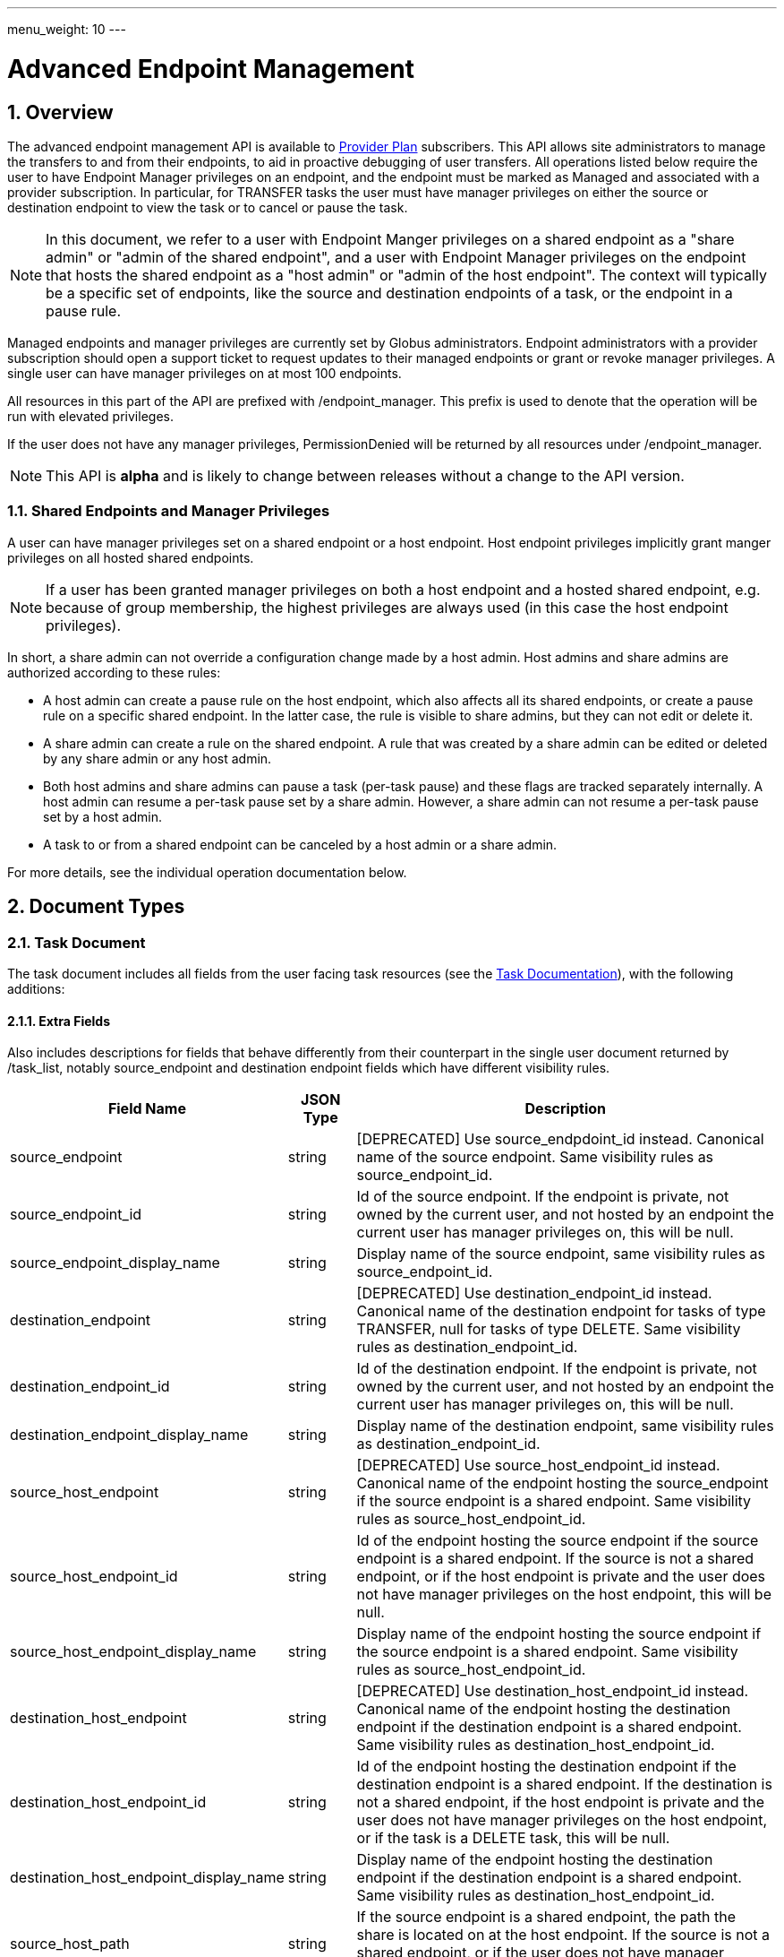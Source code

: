 ---
menu_weight: 10
---

= Advanced Endpoint Management
:toc:
:toclevels: 3
:numbered:

// use outfilesuffic in relative links to make them work on github
ifdef::env-github[:outfilesuffix: .adoc]


== Overview

The advanced endpoint management API is available to
http://www.globus.org/providers/provider-plans[Provider Plan] subscribers.
This API allows site administrators to manage the transfers to and from their
endpoints, to aid in proactive debugging of user transfers. All operations
listed below require the user to have +Endpoint Manager+ privileges on an
endpoint, and the endpoint must be marked as +Managed+ and associated with a
provider subscription. In particular, for +TRANSFER+ tasks the user must have
manager privileges on either the source or destination endpoint to view the
task or to cancel or pause the task.

NOTE: In this document, we refer to a user with +Endpoint Manger+
privileges on a shared endpoint as a "share admin" or "admin of the shared
endpoint", and a user with +Endpoint Manager+ privileges on the endpoint
that hosts the shared endpoint as a "host admin" or "admin of the
host endpoint". The context will typically be a specific set of
endpoints, like the source and destination endpoints of a task, or the
endpoint in a pause rule.

Managed endpoints and manager privileges are currently set by Globus
administrators. Endpoint administrators with a provider subscription should
open a support ticket to request updates to their managed endpoints or grant
or revoke manager privileges. A single user can have manager privileges on
at most 100 endpoints.

All resources in this part of the API are prefixed with +/endpoint_manager+.
This prefix is used to denote that the operation will be run with elevated
privileges.

If the user does not have any manager privileges, +PermissionDenied+ will be
returned by all resources under +/endpoint_manager+.

NOTE: This API is *alpha* and is likely to change between releases without
a change to the API version.

=== Shared Endpoints and Manager Privileges

A user can have manager privileges set on a shared endpoint or a host endpoint.
Host endpoint privileges implicitly grant manger privileges on all hosted
shared endpoints.

NOTE: If a user has been granted manager privileges on both a host endpoint and
a hosted shared endpoint, e.g. because of group membership, the highest
privileges are always used (in this case the host endpoint privileges).

In short, a share admin can not override a configuration change made by
a host admin. Host admins and share admins are authorized according to these
rules:

* A host admin can create a pause rule on the host endpoint, which also
affects all its shared endpoints, or create a pause rule on a specific shared
endpoint. In the latter case, the rule is visible to share admins, but they
can not edit or delete it.
* A share admin can create a rule on the shared endpoint.  A rule
that was created by a share admin can be edited or deleted by any share admin
or any host admin.
* Both host admins and share admins can pause a task (per-task
pause) and these flags are tracked separately internally.  A host admin can
resume a per-task pause set by a share admin.  However, a share admin can not
resume a per-task pause set by a host admin.
* A task to or from a shared endpoint can be canceled by a host admin or a
share admin.

For more details, see the individual operation documentation below.

== Document Types

=== Task Document

The +task+ document includes all fields from the user facing task resources
(see the link:../task#document_types[Task Documentation]), with
the following additions:

==== Extra Fields

Also includes descriptions for fields that behave differently from their
counterpart in the single user document returned by +/task_list+, notably
source_endpoint and destination endpoint fields which have different visibility
rules.

[cols="1,1,8",options="header"]
|===================
| Field Name     | JSON Type | Description

| source_endpoint
| string
| [DEPRECATED] Use +source_endpdoint_id+ instead.
  Canonical name of the source endpoint. Same visibility
  rules as +source_endpoint_id+.

| source_endpoint_id
| string
| Id of the source endpoint. If the endpoint is private, not owned by the
  current user, and not hosted by an endpoint the current user has manager
  privileges on, this will be null.

| source_endpoint_display_name
| string
| Display name of the source endpoint, same visibility rules as
  +source_endpoint_id+.

| destination_endpoint
| string
| [DEPRECATED] Use +destination_endpoint_id+ instead.
  Canonical name of the destination endpoint for tasks of type
  +TRANSFER+, null for tasks of type +DELETE+. Same visibility rules
  as +destination_endpoint_id+.

| destination_endpoint_id
| string
| Id of the destination endpoint. If the endpoint is private, not owned by the
  current user, and not hosted by an endpoint the current user has manager
  privileges on, this will be null.

| destination_endpoint_display_name
| string
| Display name of the destination endpoint, same visibility rules as
  +destination_endpoint_id+.

| source_host_endpoint
| string
| [DEPRECATED] Use +source_host_endpoint_id+ instead.
  Canonical name of the endpoint hosting the source_endpoint if
  the source endpoint is a shared endpoint. Same visibility rules as
  +source_host_endpoint_id+.

| source_host_endpoint_id
| string
| Id of the endpoint hosting the source endpoint if
  the source endpoint is a shared endpoint. If the source is not a shared
  endpoint, or if the host endpoint is private and the user does not have
  manager privileges on the host endpoint, this will be null.

| source_host_endpoint_display_name
| string
| Display name of the endpoint hosting the source endpoint if
  the source endpoint is a shared endpoint. Same visibility rules as
  +source_host_endpoint_id+.

| destination_host_endpoint
| string
| [DEPRECATED] Use +destination_host_endpoint_id+ instead. Canonical name of
  the endpoint hosting the destination endpoint
  if the destination endpoint is a shared endpoint. Same visibility rules
  as +destination_host_endpoint_id+.

| destination_host_endpoint_id
| string
| Id of the endpoint hosting the destination endpoint if
  the destination endpoint is a shared endpoint.
   If the destination is not
  a shared endpoint, if the host endpoint is private and the user does not
  have manager privileges on the host endpoint, or if the task is a
  +DELETE+ task, this will be +null+.

| destination_host_endpoint_display_name
| string
| Display name of the endpoint hosting the destination endpoint if
  the destination endpoint is a shared endpoint. Same visibility rules as
  +destination_host_endpoint_id+.

| source_host_path
| string
| If the source endpoint is a shared endpoint, the path the share is located
  on at the host endpoint. If the source is not a shared endpoint, or if the
  user does not have manager privileges on the host endpoint, this will
  be null.

| destination_host_path
| string
| If the source endpoint is a shared endpoint, the path the share is located
  on at the host endpoint. If the destination is not a shared endpoint, if
  the user does not have manager privileges on the host endpoint, or if the
  task is a +DELETE+ task, this will be +null+.

| is_ok
| boolean
| For active tasks, this will be True if +nice_status+ is either +OK+ or
  +Queued+. Always null for completed tasks, which do not have +nice_status+.

| source_local_user
| string
| The name of the local user that the activation credential mapped to
  on the source endpoint at the time the task was started. This will always
  be "null" for S3 endpoints, and will be "null" initially for all tasks
  until the information can be acquired. For Globus Connect Personal endpoint,
  this will be the local user that the application was run as during
  setup. For shared endpoints, this will be the local user that was used
  when creating the shared endpoint. This will also be "null" on older jobs,
  that were started before this feature was added, and if the GridFTP server
  of the endpoint does not support the `SITE WHOAMI` command. For shared
  endpoints, this field will be "null" unless the user has manager privileges
  on the host endpoint. For all other endpoint types, this will be "null"
  unless the user has manager privileges on the endpoint itself.

| source_local_user_status
| string
a|A status code indicating if the local user is available for the source
  endpoint, or the reason it's not available. It can have any of the
  following values, and new values may be added in the future:

    "OK":: The local user is set.
    "NO_PERMISSION":: The user does not have manager privileges on the
                      endpoint (or for shared endpoints, the user does not
                      have manager privileges on the host endpoint).
    "NOT_SCANNED":: For active tasks, this indicates that the async process
                    that fetches the local user has not completed. For
                    complete tasks, this indicates that the task completed
                    before this feature was added or cancelled before the
                    local user could be fetched.
    "S3_UNSUPPORTED":: The endpoint is an S3 endpoint, and does not support
                       the local user feature.
    "ENDPOINT_ERROR":: An error occured while contacting the endpoint to
                       determine the local user. The most likely cause is
                       an older GridFTP server that does not support
                       the `SITE WHOAMI` command.

| destination_local_user
| string
| Like +source_local_user+ but for the destination endpoint. Always
  "null" for delete tasks, which don't have a destination.

| destination_local_user_status
| string
| Like +source_local_user_status+, but for the destination endpoint. In
  addition to the status codes described above, it can have the value
  "NO_ENDPOINT" for delete tasks.

| owner_linked_ids
| string list
| List of identity ids linked to the primary identity (available in the
  +owner_id+ field) at the time the task was submitted. Does not include
  the +owner_id+. This is used by task list filtering using +filter_owner_id+
  and for pause rules with an +identity_id+ set. Note that for old tasks
  prior to the 5.2 release, this will be empty, and matching is done based
  only on +owner_id+.

| owner_string
| string
| The Globus Auth identity username corresponding to the primary task
  owner (with id +owner_id+). This is provided as a convenience to clients,
  as something that can be displayed to end users (without having to call
  the Globus Auth API to get the identity details using +owner_id+).
|===================

=== Admin cancel document

The admin cancel document is used to request and track cancellation of
one or more tasks by id.

.Admin cancel document example
-----------------------
{
  "DATA_TYPE": "admin_cancel", 
  "id": 985,
  "message": "Disk failure on GridFTP server",
  "task_id_list": ["041751b8-d6e3-4452-82a7-aa98200f4557",
                   "b30c7cb0-946e-4397-aaa4-a541a2c3ee77"],
  "done": false
}
-----------------------

==== Admin cancel fields

[cols="1,1,8",options="header"]
|===================
| Field Name     | JSON Type | Description

| DATA_TYPE
| string
| Always has value "admin_cancel" to indicate this document type.

| message
| string
| Message to users as to why the tasks are being canceled. This will be
  included in the email notification sent to the owners of each canceled task.
  This field is required and must be non-empty, with a maximum of 256
  characters. Unicode is supported. Not included in create response or later
  GET responses.

| id
| string
| Unique id of this bulk cancel request. This should not be set in create
  requests, and will be generated by the system and set in the create
  response.

| done
| boolean
| "true" when all tasks in the list have been canceled or finished on their
  own, "false" otherwise. Returned in the create response and the status
  request, not used on in the create request body.

| task_id_list
| string list
| List of task ids, maximum 1000. Not included in the create response or
  later GET responses to save bandwidth on large cancel requests. Note that
  the limit of 1000 is larger than the limit on the +filter_task_id+ parameter
  on +task_list+.
|===================


=== Admin pause document

The admin pause document is used to request pause for one or more tasks by id.
This is tracked separately from pause rules.

.Admin pause document example
-----------------------
{
  "DATA_TYPE": "admin_pause", 
  "message": "Scratch is getting full",
  "task_id_list": ["041751b8-d6e3-4452-82a7-aa98200f4557",
                   "b30c7cb0-946e-4397-aaa4-a541a2c3ee77"],
}
-----------------------

==== Admin pause fields

[cols="1,1,8",options="header"]
|===================
| Field Name     | JSON Type | Description

| DATA_TYPE
| string
| Always has value "admin_pause" to indicate this document type.

| message
| string
| Message to users as to why the tasks are being canceled. This will be
  included in the email notification sent to the owners of each canceled task.
  This field is required and must be non-empty, with a maximum of 256
  characters. Unicode is supported.

| task_id_list
| string list
| List of task ids, maximum 1000. Not included in the create response or
  later GET responses to save bandwidth on large pause requests.
|===================

=== Admin resume document

The admin resume document is used to request resume of
one or more tasks by id.

.Admin resume document example
-----------------------
{
  "DATA_TYPE": "admin_resume", 
  "task_id_list": ["041751b8-d6e3-4452-82a7-aa98200f4557",
                   "b30c7cb0-946e-4397-aaa4-a541a2c3ee77"],
}
-----------------------

==== Admin resume fields

[cols="1,1,8",options="header"]
|===================
| Field Name     | JSON Type | Description

| DATA_TYPE
| string
| Always has value "admin_resume" to indicate this document type.

| task_id_list
| string list
| List of task ids, maximum 1000. Note that
  the limit of 1000 is larger than the limit on the +filter_task_id+ parameter
  on +task_list+.
|===================


[[pause_rule_document]]
=== Pause rule document

The pause rule document represents a rule that causes tasks and certain
operation to be paused.

.Uniqueness
Pause rule uniqueness is enforced on (+endpoint_id+, +identity_id+,
+created_by_host_manager+). For shared endpoints, this means that for each
pair of (+endpoint_id+, +identity_id+), there can be one pause rule created by
a host admin and one created by a share admin. In all other cases, there can
only be one such rule. Rules on the entire endpoint, i.e. with a null
+identity_id+, are treated as a special value of +identity_id+ regarding
uniqueness, so there can be only one endpoint wide rule
(or two on shared endpoints).

.Pause rule document example
-----------------------
{
  "DATA_TYPE": "pause_rule", 
  "id": 985,
  "message": "Quota exceeded, please delete data from /scratch",
  "endpoint_id": "339abc22-aab3-4b45-bb56-8d40535bfd80",
  "endpoint_display_name": "Globus Tutorial Endpoint 1",
  "identity_id": "bbe7b12b-d397-41e3-8895-3b56518302ef",
  "start_time": null,
  "modified_by_id": "4c77dd76-aa99-4490-af19-dc81a312c3a1",
  "modified_time": "2015-05-04 16:32:39+00:00"
  "created_by_host_manager": true,
  "pause_ls": false,
  "pause_mkdir": true,
  "pause_rename": true,
  "pause_task_delete": true,
  "pause_task_transfer_write": true,
  "pause_task_transfer_read": false,
}
-----------------------

==== Pause rule fields

[cols="1,1,8",options="header"]
|===================
| Field Name     | JSON Type | Description

| DATA_TYPE
| string
| Always has value "pause_rule" to indicate this document type.

| id
| string
| Unique id of this pause rule. This should not be set in create
  requests, and will be generated by the system and set in the create
  response.

| message
| string
| Message to users as to why the tasks are being paused. This will be
  included in the email notification sent to the owners of each canceled task.
  This field is required and must be non-empty, with a maximum of 256
  characters. Unicode is supported.

| start_time
| ISO 8601 datetime string, null,  or "now"
| If null (the default value), pause existing tasks and all future tasks. If
  specified, only pause tasks created at or after the specified time. If the
  special string "now", exact case, is specified, uses the current time on
  the server at the time the request is received.

| endpoint_id
| string
| Id of the endpoint to pause new tasks on. Required (for backward
  compatibility, +endpoint+ can be specified instead, but all code should
  be updated to use +endpoint_id+).

| endpoint_display_name
| string
| Display name of the endpoint. This is an output only field, for convenience
  when displaying pause rules. Note that it may be null if the display name
  has not been set for the endpoint. In that case, consider using the
  endpoint's canonical name in the +endpoint+ field for display.

| endpoint
| string
| [DEPRECATED] Use +endpoint_id+ instead. Canonical name of the endpoint to
  pause new tasks on.

| user
| string
| [DEPRECATED] Use +identity_id+ isntead.
  Username of a user to pause tasks for on the endpoint. If
  +identity_id+ is set to an identity that has never been used in the Transfer
  service, then this will be null. This will also be null for rules that apply
  to all users on an endpoint, in which case +identity_id+ will also be null.

| identity_id
| string
| Identity id of an identity to pause tasks for on the endpoint,
  or null to indicate all identities on the endpoint. This will affect
  tasks with a matching +owner_id+ or with a match in +owner_linked_ids+.

| modified_time
| ISO 8601 datetime string
| Time the rule was created or last updated. This is set by the server on
  create and update and can't be modified by clients.

| modified_by
| string
| [DEPRECATED] Username of the user who last updated or created the pause rule.
  Note that this field will not be included in the
  link:../task#limited_pause_rule_document[pause_rule_limited]
  documents returned by the get task pause info and get my effective pause rule
  operations. Use +modified_by_id+ instead. If the modified by
  identity id is not a globus-id.org identity, this will be the same as
  the +modified_by_id+.

| modified_by_id
| string
| Identity id of the identity that last updated or created the pause rule.
  If the user is a share admin and not a host admin, and
  the rule has +created_by_host_manager+ set to true, or has been updated
  by a host admin, this field and +modified_by+ will be set to null.
  Note that this field will not be included in the
  link:../task#limited_pause_rule_document[pause_rule_limited]
  documents returned by the get task pause info and get my effective pause rule
  operations.

| created_by_host_manager
| boolean
| Rules created by a share admin will have this field set to false; in all
  other cases it will be true. When true, share admins will
  be able to view the rule, but will not be able to edit it. See the
  operation documentation for details about authorization requirements.
  This field will not be included in the
  link:../task#limited_pause_rule_document[pause_rule_limited]
  documents returned by the get task pause info and get my effective pause rule
  operations.

| pause_ls
| boolean
| Whether to 'pause' or prevent ls operations against the
  endpoint. Default "true".

| pause_mkdir
| boolean
| Whether to 'pause' or prevent mkdir operations against the
  endpoint that match the rule. Default "true". Note that this only affects
  the API mkdir resource and CLI mkdir command - if +pause_transfer_write+ is
  "false", then directories can be created as part of the transfer operation.

| pause_rename
| boolean
| Whether to 'pause' or prevent rename operations against the
  endpoint that match the rule. Default 'true'.

| pause_task_delete
| boolean
| Whether to pause matching tasks of type "DELETE". Default "true".

| pause_task_transfer_write
| boolean
| Whether to pause matching tasks of type "TRANSFER" with the endpoint as
  destination.

| pause_task_transfer_read
| boolean
| Whether to pause matching tasks of type "TRANSFER" with the endpoint as
  source.
|===================


////
=== Fault (v2)

The "fault" resource represents a parsed error event.

Note: hostname can be parsed from the () in Server:;  for GCP it's hidden and
just shows "Globus Connect". If server != managed ep, we could expose only
code and description. See source/conn/error.cpp.

"fields" in details from conn/error:
Error (state)

.Fault Document Example
------------------------
{
    "path": "/home/user/project1/data1.txt",
    "server_hostname": "gridftp.genericu.edu",
    "time": "2014-....",
    "message": "explosions!"
}
------------------------
////
 

== Common Query Parameters

[cols="1,8",options="header"]
|===================
| Name   | Description
| fields | Comma separated list of fields to include in the response. This can
           be used to save bandwidth on large list responses when not all
           fields are needed. For list document types (with +DATA_TYPE+ ending
           in "_list"), this selects the fields of the item documents,
           not the top level paging and list meta data fields.
|===================


== Common Errors

[cols="1,1,8",options="header"]
|===================
| Code              | HTTP Status  | Description
| EndpointNotFound  |404  | If <endpoint_xid> not found

| TaskNotFound      |404  | If the task specified by <task_id> is not found

| PauseRuleNotFound |404  | If the pause rule specified by
                         <pause_rule_id> is not found

| PermissionDenied  |403  | If user does not have manager privileges on one
                            or more of the specified tasks, endpoints, or
                            pause rules.

| ServiceUnavailable|503  | If the service is down for maintenance.
|===================


== Path Arguments

The operations below make use of the following arguments in the URL path. In
this documentation parameter names are denoted by +<+ and +>+; these should not
be included literally in the request path.

[cols="1,1,8",options="header"]
|===================
| Name              | Type  | Description
| endpoint_xid      | string
| The +id+ field of the endpoint, or for backward compatibility the
  +canonical_name+ of the endpoint. The latter is deprecated, and all clients
  should be updated to use +id+.

| task_id  | string | Unique id string of a task.
|===================


== Operations

=== Get tasks

Get a list of tasks involving the endpoints the user has manager privileges
for. All requests will implicitly filter based on the privileges of the user.
The results can be sorted and filtered in different ways, and paging is
required unless a filter to show only active tasks is used.

To facilitate paging, the result has fields +last_key+, +has_next_page+, and
+limit+ at the top level. If +has_next_page+ is true, +last_key+ can be passed
as a query parameter to fetch the next page. If +has_next_page+ is false, there
are no more results at the time of the request. The +limit+ field echoes the
client specified limit from the query string, or the default if none was
specified.

NOTE: The name of the source and destination endpoints (fields
+source_endpoint+ and +destination_endpoint+) will be visible if the endpoint
is public or if it's owned by the current user, just like standard visibility
in +/endpoint_list+. As a special case, if the endpoint is private and not
owned by the current user (and would normally be hidden), but the current user
has manager privileges on the host, then the name will be visible.  This is the
same as the visibility rules for +/endpoint_manager/endpoint/<endpoint_xid>+.
See the extra field descriptions above for visibility of the host endpoint name
and path.

[cols="h,5"]
|============
| URL
| /endpoint_manager/task_list

| Method
| GET

| Response Body a| List of Task documents.
------------------------------------
{
    "DATA_TYPE": "task_list",
    "limit": 10,
    "last_key": "123abc",
    "has_next_page": true,
    "DATA": [
        {
            "DATA_TYPE": "task",

            "source_endpoint": "bob#myshare",
            "source_host_endpoint": "org1#server3",
            "source_host_path": "/projects/experiment7/",

            "destination_endpoint": "bob#laptop",
            "destination_host_endpoint": null,
            "destination_host_path": null,

            "username": "jsmith",
            "task_id": "12345678-9abc-def0-1234-56789abcde03",
            "type": "TRANSFER",
            "status": "ACTIVE",
            "request_time": "2000-01-02 03:45:06+00:00",
            "completion_time": null,
            "deadline": "2000-01-03 03:45:06+00:00",

            "nice_status": "OK",
            "nice_status_short_description": "OK",
            "nice_status_details": null,
            "nice_status_expires_in": -1,
            "is_ok": true,

            "bytes_checksummed": 10,
            "bytes_transferred": 10240,
            "effective_bytes_per_second": 171,

            "delete_destination_extra": false,
            "sync_level": null,
            "verify_checksum": false
            "encrypt_data": false,
            "preserve_timestamp": false,

            "history_deleted": false,
            "command": "transfer",
            "label": null,

            "faults": 0,
            "directories": 10,
            "files": 10,
            "files_skipped": 3,
            "subtasks_canceled": 10,
            "subtasks_expired": 10,
            "subtasks_failed": 10,
            "subtasks_pending": 10,
            "subtasks_retrying": 10,
            "subtasks_succeeded": 10,
            "subtasks_total": 10,
        }
    ]
}
------------------------------------
|============

==== Query Parameters

[cols="1,1,1,8",options="header"]
|===================
| Query Parameter | Type | Default | Description

| last_key
| string
| null
| Opaque value representing the last element in the previous result set
  page, used to fetch the following page. This will return all results
  starting from but not including the last element of the previous page.

| limit
| int
| 100
| Maximum number of results to return. The maximum allowed limit is
  1000. If +filter_status+ is a subset of ("ACTIVE", "INACTIVE"), +limit=0+
  is supported as a shortcut for +limit=1000+. It was originally designed
  to return all active tasks, but this was a mistake in the original design
  because the number of active tasks is not bounded. It's unlikely we will
  have more than 1000 active tasks any time soon, but it's not the kind of
  thing we want to risk. For this reason +limit=0+ is deprecated, but
  for now the UX can safely assume that it will return all active tasks
  (which it will with very high probability, just not 100%).

| filter_*
| string
| null
| See filter documentation below.

|===================

==== Ordering

Tasks that are still in progress are always sorted by +request_time+ descending
(newest first). Completed tasks are sorted by +completion_time+ descending.
In progress tasks will be sorted before completed tasks.

==== Filters

===== Filter Syntax

Filters are passed as separate query parameters, of the form
+filter_FILTERNAME=FILTERVALUE+. Many of the filters are named after a field
they apply to, but a few are custom filters with more complex behavior.

If multiple filters are set in the request, only results matching all filters
will be returned - there is an implicit logical AND between filters, unless
otherwise specified. Within a single filter that accepts multiple values, there
is typically an implicit OR. For example, specifying
+filter_task_id=123,456,678+ will return tasks with id 123 OR 456 OR 678.

Filter values, like any other query parameter value, must be percent encoded.
The query parameter names will always be safe to pass without further
encoding, because they use a subset of characters that do not require
encoding.

[[task_filters]]
===== Task List Filters

All task list filters are subject to the user's endpoint manager privileges.
For example, filtering on user will only return tasks submitted by that user if
they involve an endpoint the requesting user has manager privileges on. Some
requests will result in an error: specifying a task_id filter for a task that
does not involve an endpoint the user has manager privileges on will result in
a +PermissionDenied+ error.

For any query that doesn't specify a +filter_status+ that is a subset of
("ACTIVE", "INACTIVE"), at least one of +filter_task_id+ or
+filter_endpoint+ is required. This requirement is present because completed
tasks are stored separately in a very large table and it is very expensive to
query without making use of an index, which can be done only if an appropriate
filter is present.

[cols="1,1,8",options="header"]
|===================
| Query Parameter | Filter Type | Description

| filter_status
| equality list
| Comma separated list of task statuses.
  Return only tasks with any of the specified statuses. Note that in-progress
  tasks will have status "ACTIVE" or "INACTIVE", and completed tasks will
  have status "SUCCEEDED" or "FAILED".

| filter_task_id
| equality list
| Comma separated list of task_ids, limit 50. Return only tasks with any
  of the specified ids. If any of the specified tasks does not involve an
  endpoint the user has manager privileges for, a +PermissionDenied+ error
  will be returned. This filter can't be combined with any other filter.
  If another filter is passed, a +BadRequest+ will be returned.

| filter_owner_id
| equality
| A Globus Auth identity id. Limit results to tasks submitted by the
  specified identity, or linked to the specified identity at submit time.
  In other words, a task will be returned if the value of +filter_owner_id+ is
  equal to the task +owner_id+ or is in the +owner_linked_ids+ list.
  Returns +UserNotFound+ if the identity does not exist or has never used the
  Globus Transfer service. If no tasks were submitted by this user to an
  endpoint the current user has manager privileges on, an empty result set
  will be returned. Unless filtering for running tasks (i.e. +filter_status+
  is a subset of ("ACTIVE", "INACTIVE"), +filter_endpoint+ is required when
  using +filter_owner_id+.

| filter_username
| equality
| [DEPRECATED] Use +filter_owner_id+ instead.
  A Globus username. The username is mapped to the globus identity id,
  and passed to +filter_owner_id+. Just like +filter_owner_id+,
  +filter_endpoint+ is required unless filtering for running tasks.
  Returns +UserNotFound+ if the user does not exist.

| filter_endpoint
| equality
| Single endpoint id or canonical name. Using canonical name is deprecated.
  Return only tasks with a matching source or destination endpoint or matching
  source or destination host endpoint.

| filter_is_paused
| boolean equality
| Return only tasks with the specified +is_paused+ value. Requires that
  +filter_status+ is also passed and contains a subset of "ACTIVE" and
  "INACTIVE". Completed tasks always have +is_paused+ equal to "false" and
  filtering on their paused state is not useful and not supported.
  Note that pausing is an async operation, and after a pause rule
  is inserted it will take time before the is_paused flag is set on all
  affected tasks. Tasks paused by id will have the +is_paused+ flag set
  immediately.

| filter_completion_time
| datetime range
| Start and end date-times separated by a comma. Each datetime should be
  specified as a string in ISO 8601 format: YYYY-MM-DDTHH:MM:SS, where the "T"
  separating date and time is literal, with optional
  \+/-HH:MM for timezone. If no timezone is specified, UTC is assumed, or a
  trailing "Z" can be specified to make UTC explicit. A space
  can be used between the date and time instead of a space.
  A blank string may be used for either the start or end (but not both)
  to indicate no limit on that side.
  Returns only complete tasks with +completion_time+ in the specified
  range. If the end date is blank, it will also include all active tasks,
  since they will complete some time in the future.

| filter_min_faults
| int
| Minimum number of cumulative faults, inclusive.
  Return only tasks with +faults >= N+, where N is the filter value.
  Use +filter_min_faults=1+ to find all tasks with at least one fault.
  Note that many errors are not fatal and the task may still be successful
  even if +faults >= 1+.
  See the link:../task#task_fields[faults field] documentation for
  details.

| filter_local_user
| equality
| A valid username for the target system running the endpoint, as a utf8
  encoded string. Requires that +filter_endpoint+ is also set. Return only
  tasks that have successfully fetched the local user from the endpoint, and
  match the values of +filter_endpoint+ and +filter_local_user+ on the source
  or on the destination.
|===================

////
| filter_is_ok
| boolean
| 1 for True, 0 for False. If 1, return only tasks with a +nice_status+
  indicating the job is not currently having problems (+OK+ or +Queued+).
  If 0, return only tasks that are encountering errors. This filter is
  only supported when +filter_status+ is a subset of ("ACTIVE", "INACTIVE"),
  because completed tasks do not have a +nice_status+.
////

=== Get task

Get details of a single task by id. The result will include the
link:../task#task_fields[standard task fields]
and the <<_extra_fields,extra task fields>> described above.

.Authorization
Requires endpoint management privileges on a source or destination endpoint
(host or share) of the task. Note that if the user owns the task but does not
have management privileges on an endpoint this will still return a
"PermissionDenied" error.

[cols="h,5"]
|============
| URL
| /endpoint_manager/task/<task_id>

| Method
| GET

| Response Body | Task document.
|============


=== Get task events

Get list of events for a single task. Paging is done using the old
+limit+ and +offset+ parameters.

See the link:../task#event[event document] documentation for
details.

.Authorization
Requires endpoint management privileges on a source or destination endpoint
(host or share) of the task. Note that if the user owns the task but does not
have management privileges on an endpoint this will still return a
"PermissionDenied" error.

[cols="h,5"]
|============
| URL
| /endpoint_manager/task/<task_id>/event_list

| Method
| GET

| Response Body | List of event documents
|============

==== Query Parameters

[cols="1,1,1,8",options="header"]
|===================
| Query Parameter | Type | Default | Description

| offset
| int
| 0
| Return results starting from this offset within the total result set. Note
  that for active tasks this results set will be changing, and as the result
  set changes so will the meaning of the offset. For this reason, paging
  through events on active tasks may return unexpected results.

| limit
| int
| 100
| Maximum number of results to return. The maximum allowed limit is
  1000.

| filter_*
| string
| null
| See filter documentation below.

|===================

==== Ordering

Results are sorted by time descending (newest first).

==== Filters

[cols="1,1,8",options="header"]
|===================
| Query Parameter | Filter Type | Description

| filter_is_error
| flag
| 1 for True. Return only events that are errors. The inverted form
  (returning only non-errors) is not supported. By default all events
  are returned.
|===================


[[get_task_pause_info_as_admin]]
=== Get task pause info as admin

This operation returns the same information as the
link:../task#get_task_pause_info[normal user get task pause info
operation],
but has different authorization requirements. Note that +pause_rule_limited+
documents are still returned instead of the full +pause_rule+,
since the result can include pause rules for endpoints the current
user does not have manager privileges on.

.Authorization
Requires endpoint management privileges on a source or destination endpoint
(host or share) of the task. Note that if the user owns the task but does not
have management privileges on an endpoint this will still return a
"PermissionDenied" error.

[cols="h,5"]
|============
| URL
| /endpoint_manager/task/<task_id>/pause_info

| Method
| GET

| Response Body a| 
-------------------------------------------------------------------
{
    "DATA_TYPE": "pause_info_limited",
    "pause_rules": [... list of pause_rule_limited documents...],
    "source_pause_message": null,
    "destination_pause_message": "Disk problems, pausing all tasks until we resolve",
    "source_pause_message_share": null,
    "destination_pause_message_share": null
}
-------------------------------------------------------------------
|============


=== Get task successful transfers as admin

For a "TRANSFER" type task, get a list of files transferred successfully, after
a task is complete (with +status+ "FAILED" or "SUCCEEDED"), as an endpoint
admin. See
link:../task#get_task_successful_transfers[Get task successful transfers]
(as normal user) for details.
If the current user has management privileges on only one of the endpoints, the
paths corresponding to the other endpoint will be "null".

.Authorization
Requires endpoint management privileges on a source or destination endpoint
(host or share) of the task. Note that if the user owns the task but does not
have management privileges on an endpoint this will still return a
"PermissionDenied" error.

[cols="h,5"]
|============
| URL
| /endpoint_manager/task/<task_id>/successful_transfers [?marker=MARKER]

| Method
| GET

| Response Body a| 
-------------------------------------------------------------------
{
  "DATA_TYPE": "successful_transfers"
  "marker": 0, 
  "next_marker": 93979, 
  "DATA": [
    {
      "destination_path": "/path/to/destination", 
      "source_path": "/path/to/source", 
      "DATA_TYPE": "successful_transfer"
    }
  ], 
}
-------------------------------------------------------------------
|============


=== Get endpoint

Get details of an endpoint. If the user does not have manager privileges on the
endpoint or its host endpoint, this behaves identically to +GET
/endpoint/<endpoint_xid>+, except that +in_use+ will be set to "null"
(it's not meaningful in the multi-user context of an endpoint manager).

If the user does have manager privileges on the endpoint or its host
endpoint, the +host_path+ field of a shared endpoint will be visible.

See the link:../endpoint#endpoint_fields[endpoint document]
documentation for details.

[cols="h,5"]
|============
| URL
| /endpoint_manager/endpoint/<endpoint_xid>

| Method
| GET

| Response Body | Endpoint document.
|============


=== Get hosted shared endpoints

Get a list of shared endpoints hosted on a specified endpoint that the user has
manager privileges on.

.Fields
* display_name
* owner_id
* owner_string
* canonical_name [DEPRECATED]
* user_rule_count ("identity" rules)
* group_rule_count
* all_rule_count ("all_authenticated_user" rules)
* anonymous_rule_count

[cols="h,5"]
|============
| URL
| /endpoint_manager/endpoint/<endpoint_xid>/hosted_endpoint_info_list

| Method
| GET

| Response Body a|
-------------------------------------------------------------------
{
    "DATA_TYPE": "hosted_endpoint_info_list",
    "DATA": [
        {
            "DATA_TYPE": "hosted_endpoint_info",
            "owner_id": "8ea74f97-e9e4-433d-a513-ac9920350258",
            "owner_string": "bob@globusid.org",
            "display_name": "Project1 Share",
            "user_rule_count": 4,
            "group_rule_count": 1,
            "all_rule_count": 0
            "anonymous_rule_count": 0
        }
    ]
}
-------------------------------------------------------------------
|============

==== Ordering

Results are ordered by +display_name+.

==== Filtering

No filtering options are supported at this time.


=== Get endpoint access list as admin

Get a list of ACLs on the specified endpoint. Returns the same
+access_list+ document as the standard
link:../acl#rest_access_get_list[access list resource],
but has different authorization requirements.

.Authorization
Requires manager privileges on the endpoint or its host endpoint.

[cols="h,5"]
|============
| URL
| /endpoint_manager/endpoint/<endpoint_xid>/access_list

| Method
| GET

| Response Body | "access_list" document
|============


=== Get monitored endpoints

Get a list of the endpoints the current users has explicit manager privileges
on. Like all endpoint manager resources, a 403 response with a PermissionDenied
error code body will be returned if the user has no permissions.

NOTE: If the user has manager privileges on a host endpoint, they have implicit
manager privileges on all shared endpoint hosted by that endpoint, but this
list will _not_ include _all_ of the hosted shared endpoints. Shared endpoints
will only be in this list if the user has been explicitly granted manager
privileges on the shared endpoint itself. If the user has explicit manager
privileges on both a shared endpoint and its host endpoint, both will be in the
list. In that case, the host endpoint permissions still take priority for the
purpose of all authorization checks.

The response contains full endpoint documents, but the +in_use+ field
is always set to "null". In the context of a single user endpoint view,
+in_use+ indicates whether that user has a task involving that endpoint,
but in the multi-user endpoint manager view, this interpretation is not
useful.

[cols="h,5"]
|============
| URL
| /endpoint_manager/monitored_endpoints

| Method
| GET

| Response Body a|
-------------------------------------------------------------------
{
    "DATA_TYPE": "monitored_endpoints",
    "DATA": [
        {
            "DATA_TYPE": "monitored_endpoint",
            "id": "196b3545-0878-4443-a1e6-57eb833beb06",
            "display_name": "Great Endpoint",
            ...
        },
        ...
    ]
}
-------------------------------------------------------------------
|============

==== Ordering

Results are ordered by +display_name+.


[[admin_cancel]]
=== Cancel tasks as admin

Cancel one or more tasks by task id as an endpoint administrator. If a task is
already complete or canceled at the time of the submission it will not raise an
error, which allows clients to re-submit the request if there was a network
error.

Task owners will be notified via email that their task(s) were canceled by an
administrator. One email will be sent for each task, and they will be sent
even if the user has notifications disabled in their profile.

NOTE: Admin cancel requests still involve processing each task individually,
so it's possible that some tasks will succeed before the cancel request is
processed, and others will get canceled by this request or even a concurrent
cancel request. The +done+ field indicates when all tasks in the request
have status "FAILED" or "SUCCEEDED" and are no longer running.

.Authorization
Requires manager privileges on the source or destination endpoint or the
source or destination host endpoint of each task in the request.

[cols="h,5"]
|============
| URL
| /endpoint_manager/admin_cancel

| Method
| POST

| Request Body | Admin cancel document with +task_id_list+ and +message+
                 fields.

| Response Body | Admin cancel document with +id+ and +done+ fields.
|============


=== Get cancel status by id

Returns an +admin_cancel+ document without the +task_id_list+; clients can
check the +done+ field to determine if the cancel request is complete. Only
the user who submitted the request has permission to get the status; other
users will get a "PermissionDenied" error.

NOTE: If an id never existed, this will still return a success response with
+done+ set to "true". This is because done status is determined on the server
by absence of any outstanding cancel records associated with the id. For this
reason clients should take even more care than usual not to corrupt the id.

[cols="h,5"]
|============
| URL
| /endpoint_manager/admin_cancel/<admin_cancel_id>

| Method
| GET

| Response Body | Admin cancel document with +id+ and +done+ fields.
|============


=== Pause tasks as admin

Pause one or more tasks by task id as an endpoint administrator. If a task is
already complete or paused at the time of the submission it will not raise an
error, which allows clients to re-submit the request if there was a network
error.

Per-task pause is tracked separately for host endpoint admins and shared
endpoint admins. A task is paused if either has been set, and will only
resume when both are cleared. A host endpoint admin can clear both when
resuming, while a shared endpoint admin can only clear a pause set by
other shared endpoint admins.

Task owners will be notified via email that their task(s) were paused by an
administrator. One email will be sent for each task, and they will be sent even
if the user has notifications disabled in their profile.

NOTE: Admin pause requests are asynchronous, and it's possible that some tasks
will succeed before the pause request is processed.

.Authorization
Requires manager privileges on the source or destination endpoint or the
source or destination host endpoint of each task in the request.
If this check fails for any of the tasks, the entire
request will fail with a "PermissionDenied" error.

[cols="h,5"]
|============
| URL
| /endpoint_manager/admin_pause

| Method
| POST

| Request Body | 'admin_pause' document

| Response Body | 'result' document with code "PauseAccepted"
|============


=== Resume tasks as admin

Resuming a task involves removing all per-task pauses on the task (by host
admins and by share admins), and overriding existing pause rules (host and
share, source and destination) that affect the task. This operation removes and
overrides pause on whichever endpoints the current user has manager privileges
on.  For example, if a per-task pause set by a host endpoint admin is in
effect, and so is a pause rule set by a shared endpoint admin, a host endpoint
admin can clear the per-task pause and set an override on the pause rule so the
task will resume. A shared endpoint admin cannot clear the per-task pause set
by the host admin, but they can still override the pause rule.  In that case,
the resume operation is still considered successful, but the task won't
actually start running again until a host endpoint admin resumes the task to
clear the host per-task pause.

This applies to source and destination endpoints as well, i.e. if a user
has manager privielges on the source but not the destination, a resume
operation will clear per-task pause and override pause rules on the
source but not the destination.

To resume all tasks affected by a +pause_rule+, use
<<_delete_pause_rule_by_id,Delete pause rule by id>>.

This API call will not raise an error if the task is already running and no
per-task pause exists - it will simply set the pause rule override timestamp
for the task to the specified value.

If there are no other pauses on the task, the task will resume. Otherwise
it will only resume once an administrator of the other endpoint removes the
remaining pauses. When the task actually begins running again, a resume
email will be sent to the user. Just like pause, this is an async process.

.Authorization
Requires manager privileges on the source or destination endpoint or source or
destination host endpoint of each task in the request. If this check fails for
any of the tasks, the entire request will fail with a "PermissionDenied" error.

[cols="h,5"]
|============
| URL
| /endpoint_manager/admin_resume

| Method
| POST

| Request Body | 'admin_resume' document

| Response Body | 'result' document with code "ResumeAccepted"
|============


=== Get pause rules

Get a list of pause rules on endpoints that the current user has manager
privileges on. This will include pause rules on shared endpoints the user has
implicit manager privileges on by virtue of having privileges on the host
endpoints. If the result set contains over 1000 rules, a +LimitExceeded+ error
will be returned and the client must pass the +filter_endpoint+ query parameter
(with the endpoint id) to get the rules one endpoint at a time.

.Authorization
Returns only rules on endpoints for which the user is an endpoint admin.

NOTE: Pause rules are also accessible to normal users via the
link:../endpoint#get_endpoint_pause_rules[Get endpoint pause rules]
API.

[cols="h,5"]
|============
| URL
| /endpoint_manager/pause_rule_list [?filter_endpoint=ENDPOINT_ID]

| Method
| GET

| Response Body | Pause rule list document.
|============

==== Pause Rule Filtering

[cols="1,1,8",options="header"]
|===================
| Query Parameter | Filter Type | Description

| filter_endpoint
| string equality
| Single endpoint canonical name. Include only pause rules with the specified
  endpoint.
|===================


=== Create pause rule

Create a new pause rule. New tasks matching the rule will be paused
immediately. If +start_time+ is not set, any existing tasks
that match will be paused asynchronously. If set, only tasks submitted after
the specified time will be paused.

If the appropriate flags are set, the rule will also prevent foreground
operations for +ls+, +mkdir+, and +rename+. Clients requesting these operation
on the specified endpoint and matching the user clause will receive an
+OperationPaused+ error containing the pause message (or the most specific
pause message if multiple pause messages are in effect).

.Authorization
Requires endpoint management rights on the endpoint in the rule, or the
host endpoint of the endpoint in the rule (if the endpoint is a shared
endpoint).

[cols="h,5"]
|============
| URL
| /endpoint_manager/pause_rule

| Method
| POST

| Request Body | Pause rule document without +id+ field.

| Response Body | Pause rule document with server generated +id+ field added.
|============


=== Get pause rule

Get a pause rule by id.

.Authorization
Requires endpoint management rights on the endpoint in the rule, or on the
host endpoint of the endpoint in the rule.

[cols="h,5"]
|============
| URL
| /endpoint_manager/pause_rule/<pause_rule_id>

| Method
| GET

| Response Body | Pause rule document
|============


=== Update pause rule

Update a pause rule by id. Only the +start_time+, +message+, and pause type
fields (with the +pause_+ prefix) can be updated. It is recommended that
clients include only the fields to be updated in the request. If non-updatable
fields are included, they will be ignored.

The +modified_time+ and +modified_by_id+ fields will be updated based on the
time of the request and the user updating the rule. The response will contain
these updated fields. Any manual task resume requests made in the past that
overrode this pause rule will no longer be in effect, and such tasks will
become paused.

.Authorization
If the endpoint in the rule is a shared endpoint, and
+created_by_host_manager+ is true, then only a host admin can update
the rule. Otherwise either a host admin or a shared endpoint admin of
the endpoint in the rule can update the rule.

[cols="h,5"]
|============
| URL
| /endpoint_manager/pause_rule/<pause_rule_id>

| Method
| PUT

| Request Body | Partial pause rule document (containing fields to be updated).
| Response Body | Pause rule document
|============


=== Delete pause rule

Delete an existing pause rule by id. Any tasks that were paused by this rule
and are not affected by any other rule or per-task pause will resume.

.Authorization
If the endpoint in the rule is a shared endpoint, and
+created_by_host_manager+ is true, then only a host admin can delete
the rule. Otherwise either a host admin or a shared endpoint admin of
the endpoint in the rule can update the rule.

[cols="h,5"]
|============
| URL
| /endpoint_manager/pause_rule

| Method
| DELETE

| Response Body | Result document.
|============
